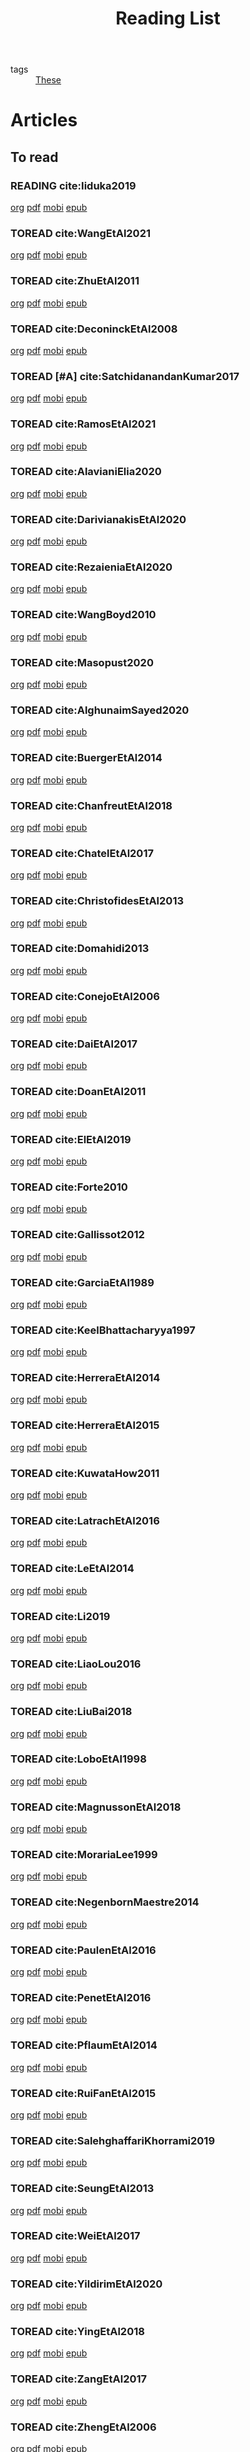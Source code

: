 #+TITLE: Reading List
#+LINK: note file:%s.org
#+LINK: pdf file:~/docsThese/bibliography/%s.pdf
#+LINK: mobi file:~/docsThese/bibliography/%s.mobi
#+LINK: epub file:~/docsThese/bibliography/%s.epub
#+STARTUP: content
#+latex_header: \usepackage{natbib}
#+OPTIONS: todo:nil num:nil timestamp:nil author:nil toc:nil
#+roam_tags: organization

#+TODO: TOREAD(t) READING(r) | READ(d) SKIMMED(s)

- tags :: [[file:20200422131137-these.org][These]]

* Kanban :noexport:
#+BEGIN: kanban
| TOREAD                         | READING         | READ                          | SKIMMED                     |
|--------------------------------+-----------------+-------------------------------+-----------------------------|
|                                | [[*cite:Iiduka2019][cite:Iiduka2019]] |                               |                             |
| [[*cite:ZhuEtAl2011][cite:ZhuEtAl2011]]               |                 |                               |                             |
| [[*cite:DeconinckEtAl2008][cite:DeconinckEtAl2008]]         |                 |                               |                             |
| [[*cite:SatchidanandanKumar2017][cite:SatchidanandanKumar2017]]   |                 |                               |                             |
| [[*cite:RamosEtAl2021][cite:RamosEtAl2021]]             |                 |                               |                             |
| [[*cite:AlavianiElia2020][cite:AlavianiElia2020]]          |                 |                               |                             |
| [[*cite:DarivianakisEtAl2020][cite:DarivianakisEtAl2020]]      |                 |                               |                             |
| [[*cite:RezaieniaEtAl2020][cite:RezaieniaEtAl2020]]         |                 |                               |                             |
| [[*cite:WangBoyd2010][cite:WangBoyd2010]]              |                 |                               |                             |
| [[*cite:Masopust2020][cite:Masopust2020]]              |                 |                               |                             |
| [[*cite:AlghunaimSayed2020][cite:AlghunaimSayed2020]]        |                 |                               |                             |
| [[*cite:BuergerEtAl2014][cite:BuergerEtAl2014]]           |                 |                               |                             |
| [[*cite:ChanfreutEtAl2018][cite:ChanfreutEtAl2018]]         |                 |                               |                             |
| [[*cite:ChatelEtAl2017][cite:ChatelEtAl2017]]            |                 |                               |                             |
| [[*cite:ChristofidesEtAl2013][cite:ChristofidesEtAl2013]]      |                 |                               |                             |
| [[*cite:Domahidi2013][cite:Domahidi2013]]              |                 |                               |                             |
| [[*cite:ConejoEtAl2006][cite:ConejoEtAl2006]]            |                 |                               |                             |
| [[*cite:DaiEtAl2017][cite:DaiEtAl2017]]               |                 |                               |                             |
| [[*cite:DoanEtAl2011][cite:DoanEtAl2011]]              |                 |                               |                             |
| [[*cite:ElEtAl2019][cite:ElEtAl2019]]                |                 |                               |                             |
| [[*cite:Forte2010][cite:Forte2010]]                 |                 |                               |                             |
| [[*cite:Gallissot2012][cite:Gallissot2012]]             |                 |                               |                             |
| [[*cite:GarciaEtAl1989][cite:GarciaEtAl1989]]            |                 |                               |                             |
| [[*cite:KeelBhattacharyya1997][cite:KeelBhattacharyya1997]]     |                 |                               |                             |
| [[*cite:HerreraEtAl2014][cite:HerreraEtAl2014]]           |                 |                               |                             |
| [[*cite:HerreraEtAl2015][cite:HerreraEtAl2015]]           |                 |                               |                             |
| [[*cite:KuwataHow2011][cite:KuwataHow2011]]             |                 |                               |                             |
| [[*cite:LatrachEtAl2016][cite:LatrachEtAl2016]]           |                 |                               |                             |
| [[*cite:LeEtAl2014][cite:LeEtAl2014]]                |                 |                               |                             |
| [[*cite:Li2019][cite:Li2019]]                    |                 |                               |                             |
| [[*cite:LiaoLou2016][cite:LiaoLou2016]]               |                 |                               |                             |
| [[*cite:LiuBai2018][cite:LiuBai2018]]                |                 |                               |                             |
| [[*cite:LoboEtAl1998][cite:LoboEtAl1998]]              |                 |                               |                             |
| [[*cite:MagnussonEtAl2018][cite:MagnussonEtAl2018]]         |                 |                               |                             |
| [[*cite:MorariaLee1999][cite:MorariaLee1999]]            |                 |                               |                             |
| [[*cite:NegenbornMaestre2014][cite:NegenbornMaestre2014]]      |                 |                               |                             |
| [[*cite:PaulenEtAl2016][cite:PaulenEtAl2016]]            |                 |                               |                             |
| [[*cite:PenetEtAl2016][cite:PenetEtAl2016]]             |                 |                               |                             |
| [[*cite:PflaumEtAl2014][cite:PflaumEtAl2014]]            |                 |                               |                             |
| [[*cite:RuiFanEtAl2015][cite:RuiFanEtAl2015]]            |                 |                               |                             |
| [[*cite:SalehghaffariKhorrami2019][cite:SalehghaffariKhorrami2019]] |                 |                               |                             |
| [[*cite:SeungEtAl2013][cite:SeungEtAl2013]]             |                 |                               |                             |
| [[*cite:WeiEtAl2017][cite:WeiEtAl2017]]               |                 |                               |                             |
| [[*cite:YildirimEtAl2020][cite:YildirimEtAl2020]]          |                 |                               |                             |
| [[*cite:YingEtAl2018][cite:YingEtAl2018]]              |                 |                               |                             |
| [[*cite:ZangEtAl2017][cite:ZangEtAl2017]]              |                 |                               |                             |
| [[*cite:ZhengEtAl2006][cite:ZhengEtAl2006]]             |                 |                               |                             |
| [[*cite:ZhengEtAl2010][cite:ZhengEtAl2010]]             |                 |                               |                             |
| [[*cite:DoerflerEtAl2019][cite:DoerflerEtAl2019]]          |                 |                               |                             |
| [[*cite:PasqualettiEtAl2012][cite:PasqualettiEtAl2012]]       |                 |                               |                             |
| [[*cite:SundaramHadjicostis2011][cite:SundaramHadjicostis2011]]   |                 |                               |                             |
| [[*cite:Bouckaert2014][cite:Bouckaert2014]]             |                 |                               |                             |
| [[*cite:SatoTakeda2020][cite:SatoTakeda2020]]            |                 |                               |                             |
| [[*cite:Mattioni2020][cite:Mattioni2020]]              |                 |                               |                             |
| [[*cite:BarboniEtAl2020][cite:BarboniEtAl2020]]           |                 |                               |                             |
| [[*cite:SuShahrampour2020][cite:SuShahrampour2020]]         |                 |                               |                             |
| [[*cite:GalloEtAl2020][cite:GalloEtAl2020]]             |                 |                               |                             |
| [[*cite:YuXiong2020][cite:YuXiong2020]]               |                 |                               |                             |
| [[*cite:YuXiong2020a][cite:YuXiong2020a]]              |                 |                               |                             |
| [[*cite:DengWen2020][cite:DengWen2020]]               |                 |                               |                             |
| [[*cite:LiuJiang2020][cite:LiuJiang2020]]              |                 |                               |                             |
| [[*cite:ZhaoEtAl2020][cite:ZhaoEtAl2020]]              |                 |                               |                             |
| [[*cite:LiuDong2020][cite:LiuDong2020]]               |                 |                               |                             |
| [[*cite:ChenLiu2020][cite:ChenLiu2020]]               |                 |                               |                             |
| [[*cite:LiuEtAl2020][cite:LiuEtAl2020]]               |                 |                               |                             |
| [[*cite:Hespanha2009][cite:Hespanha2009]]              |                 |                               |                             |
| [[*cite:WangEtAl2015][cite:WangEtAl2015]]              |                 |                               |                             |
| [[*cite:BaillieulAntsaklis2007][cite:BaillieulAntsaklis2007]]    |                 |                               |                             |
| [[*cite:MoyneTilbury2007][cite:MoyneTilbury2007]]          |                 |                               |                             |
| [[*cite:Baillieul2002][cite:Baillieul2002]]             |                 |                               |                             |
| [[*cite:ZhangEtAl2001][cite:ZhangEtAl2001]]             |                 |                               |                             |
| [[*cite:HespanhaEtAl2007][cite:HespanhaEtAl2007]]          |                 |                               |                             |
| [[*cite:ZecevicSiljak2012][cite:ZecevicSiljak2012]]         |                 |                               |                             |
|                                |                 | [[*cite:Ouyang2020][cite:Ouyang2020]]               |                             |
|                                |                 | [[*cite:ShiromotoEtAl2019][cite:ShiromotoEtAl2019]]        |                             |
|                                |                 | [[*cite:BoyleDykstra1986][cite:BoyleDykstra1986]]         |                             |
|                                |                 | [[*cite:TanikawaMukai1983a][cite:TanikawaMukai1983a]]       |                             |
|                                |                 | [[id:8ca9713a-71b3-48b7-bbe8-fef8d58d68f8][cite:RajeshEtAl2013,]]          |                             |
|                                |                 | [[id:a6163d03-aec2-484b-a94e-9d2f673e3ffb][cite:SujilKumar2017,]]          |                             |
|                                |                 | [[id:05db75cb-0369-46f2-b72b-cd8b30006684][cite:KuzinEtAl2020,]]           |                             |
|                                |                 | [[id:5fe21634-f19e-457f-9a1e-a08746ba0f08][cite:MendhamClarke2005]]        |                             |
|                                |                 | [[id:54ab2971-b05e-4363-b659-aa0fa7f4e9c6][cite:DigraPandey2013,]]         |                             |
|                                |                 | [[id:894d3202-368e-4f76-98c5-bae4e7658fba][cite:GuEtAl2016,]]              |                             |
|                                |                 | [[*cite:BourdaisEtAl2012][cite:BourdaisEtAl2012]]         |                             |
|                                |                 | [[*cite:MukherjeeZelazo2019][cite:MukherjeeZelazo2019]]      |                             |
|                                |                 | [[*cite:LiceagaCastroEtAl2015][cite:LiceagaCastroEtAl2015]]    |                             |
|                                |                 | [[*cite:OConnorVandenberghe2014][cite:OConnorVandenberghe2014]]  |                             |
|                                |                 | [[*cite:LinEtAl2020][cite:LinEtAl2020]]              |                             |
|                                |                 | [[*cite:Bindra2017][cite:Bindra2017]]               |                             |
|                                |                 | [[*cite:ZhuMartinez2014][cite:ZhuMartinez2014]]          |                             |
|                                |                 | [[*cite:DibajiIshii2015][cite:DibajiIshii2015]]          |                             |
|                                |                 | [[*cite:WuEtAl2018][cite:WuEtAl2018]]               |                             |
|                                |                 | [[*cite:AnandutaEtAl2020][cite:AnandutaEtAl2020]]         |                             |
|                                |                 | [[*cite:LuYang2020][cite:LuYang2020]]               |                             |
|                                |                 | [[*cite:WakaikiEtAl2020][cite:WakaikiEtAl2020]]          |                             |
|                                |                 | [[*cite:ZhuZheng2020][cite:ZhuZheng2020]]             |                             |
|                                |                 | [[*cite:BansalMukhija2020][cite:BansalMukhija2020]]        |                             |
|                                |                 | [[*cite:GossnerEtAl1997][cite:GossnerEtAl1997]]          |                             |
|                                |                 | [[*cite:RichardsHow2006][cite:RichardsHow2006]]          |                             |
|                                |                 | [[*cite:YangEtAl2019][cite:YangEtAl2019]]             |                             |
|                                |                 | [[*cite:KolarijaniEtAl2020][cite:KolarijaniEtAl2020]]       |                             |
|                                |                 | [[*cite:LiuEtAl2019][cite:LiuEtAl2019]]              |                             |
|                                |                 | [[*cite:BraunEtAl2020][cite:BraunEtAl2020]]            |                             |
|                                |                 | [[*cite:LiuEtAl2016][cite:LiuEtAl2016]]              |                             |
|                                |                 | [[*cite:DingEtAl2018][cite:DingEtAl2018]]             |                             |
|                                |                 | [[*cite:HuangDong2020][cite:HuangDong2020]]            |                             |
|                                |                 | [[*cite:BoemEtAl2020][cite:BoemEtAl2020]]             |                             |
|                                |                 | [[*cite:LeBlancEtAl2013][cite:LeBlancEtAl2013]]          |                             |
|                                |                 | [[*cite:BoydEtAl2011][cite:BoydEtAl2011]]             |                             |
|                                |                 | [[*cite:BoydEtAl2015][cite:BoydEtAl2015]]             |                             |
|                                |                 | [[*cite:BoydVandenberghe2004][cite:BoydVandenberghe2004]]     |                             |
|                                |                 | [[*cite:VelardeEtAl2017b][cite:VelardeEtAl2017b]]         |                             |
|                                |                 | [[*cite:BiegelEtAl2012][cite:BiegelEtAl2012]]           |                             |
|                                |                 | [[*cite:VelardeEtAl2017][cite:VelardeEtAl2017]]          |                             |
|                                |                 | [[*cite:VelardeEtAl2017a][cite:VelardeEtAl2017a]]         |                             |
|                                |                 | [[*cite:Jury1962][cite:Jury1962]]                 |                             |
|                                |                 | [[*cite:LandauEtAl2011][cite:LandauEtAl2011]]           |                             |
|                                |                 | [[*cite:AranovskiyFreidovich2013][cite:AranovskiyFreidovich2013]] |                             |
|                                |                 | [[*cite:BittantiEtAl1990][cite:BittantiEtAl1990]]         |                             |
|                                |                 | [[*cite:Frangipani2015][cite:Frangipani2015]]           |                             |
|                                |                 | [[*cite:Yamasaki2016][cite:Yamasaki2016]]             |                             |
|                                |                 | [[*cite:YimEtAl2012][cite:YimEtAl2012]]              |                             |
|                                |                 | [[*cite:AgbodjanEtAl2019][cite:AgbodjanEtAl2019]]         |                             |
|                                |                 | [[*cite:TanikawaMukai1983][cite:TanikawaMukai1983]]        |                             |
|                                |                 | [[*cite:GrimsmanEtAl2019][cite:GrimsmanEtAl2019]]         |                             |
|                                |                 |                               | [[*cite:AastroemWittenmark1989][cite:AastroemWittenmark1989]] |
|                                |                 |                               | [[*cite:KatewaEtAl2021][cite:KatewaEtAl2021]]         |
|                                |                 |                               | [[*cite:AlessioBemporad2009][cite:AlessioBemporad2009]]    |
|                                |                 | [[*cite:ArabloueiEtAl2014][cite:ArabloueiEtAl2014]]        |                             |
|                                |                 | [[*cite:ElGhaoui2002][cite:ElGhaoui2002]]             |                             |
|                                |                 | [[*cite:ArabloueiEtAl2014][cite:ArabloueiEtAl2014]]        |                             |
|                                |                 | [[*cite:ElGhaoui2002][cite:ElGhaoui2002]]             |                             |
#+END:

* Articles 
** To read
*** READING cite:Iiduka2019 
[[note:Iiduka2019][org]] [[pdf:Iiduka2019][pdf]] [[mobi:Iiduka2019][mobi]] [[epub:Iiduka2019][epub]]
*** TOREAD cite:WangEtAl2021
[[note:WangEtAl2021][org]] [[pdf:WangEtAl2021][pdf]] [[mobi:WangEtAl2021][mobi]] [[epub:WangEtAl2021][epub]]

*** TOREAD cite:ZhuEtAl2011
[[note:ZhuEtAl2011][org]] [[pdf:ZhuEtAl2011][pdf]] [[mobi:ZhuEtAl2011][mobi]] [[epub:ZhuEtAl2011][epub]]
*** TOREAD cite:DeconinckEtAl2008
[[note:DeconinckEtAl2008][org]] [[pdf:DeconinckEtAl2008][pdf]] [[mobi:DeconinckEtAl2008][mobi]] [[epub:DeconinckEtAl2008][epub]]

*** TOREAD [#A] cite:SatchidanandanKumar2017
[[note:SatchidanandanKumar2017][org]] [[pdf:SatchidanandanKumar2017][pdf]] [[mobi:SatchidanandanKumar2017][mobi]] [[epub:SatchidanandanKumar2017][epub]]
*** TOREAD cite:RamosEtAl2021
[[note:RamosEtAl2021][org]] [[pdf:RamosEtAl2021][pdf]] [[mobi:RamosEtAl2021][mobi]] [[epub:RamosEtAl2021][epub]]
*** TOREAD cite:AlavianiElia2020
[[note:AlavianiElia2020][org]] [[pdf:AlavianiElia2020][pdf]] [[mobi:AlavianiElia2020][mobi]] [[epub:AlavianiElia2020][epub]]
*** TOREAD cite:DarivianakisEtAl2020
[[note:DarivianakisEtAl2020][org]] [[pdf:DarivianakisEtAl2020][pdf]] [[mobi:DarivianakisEtAl2020][mobi]] [[epub:DarivianakisEtAl2020][epub]]
*** TOREAD cite:RezaieniaEtAl2020
[[note:RezaieniaEtAl2020][org]] [[pdf:RezaieniaEtAl2020][pdf]] [[mobi:RezaieniaEtAl2020][mobi]] [[epub:RezaieniaEtAl2020][epub]]
*** TOREAD cite:WangBoyd2010
[[note:WangBoyd2010][org]] [[pdf:WangBoyd2010][pdf]] [[mobi:WangBoyd2010][mobi]] [[epub:WangBoyd2010][epub]]
*** TOREAD cite:Masopust2020
[[note:Masopust2020][org]] [[pdf:Masopust2020][pdf]] [[mobi:Masopust2020][mobi]] [[epub:Masopust2020][epub]]
*** TOREAD cite:AlghunaimSayed2020
[[note:AlghunaimSayed2020][org]] [[pdf:AlghunaimSayed2020][pdf]] [[mobi:AlghunaimSayed2020][mobi]] [[epub:AlghunaimSayed2020][epub]]
*** TOREAD cite:BuergerEtAl2014
[[note:BuergerEtAl2014][org]] [[pdf:BuergerEtAl2014][pdf]] [[mobi:BuergerEtAl2014][mobi]] [[epub:BuergerEtAl2014][epub]]
*** TOREAD cite:ChanfreutEtAl2018
[[note:ChanfreutEtAl2018][org]] [[pdf:ChanfreutEtAl2018][pdf]] [[mobi:ChanfreutEtAl2018][mobi]] [[epub:ChanfreutEtAl2018][epub]]
*** TOREAD cite:ChatelEtAl2017
[[note:ChatelEtAl2017][org]] [[pdf:ChatelEtAl2017][pdf]] [[mobi:ChatelEtAl2017][mobi]] [[epub:ChatelEtAl2017][epub]]
*** TOREAD cite:ChristofidesEtAl2013
[[note:ChristofidesEtAl2013][org]] [[pdf:ChristofidesEtAl2013][pdf]] [[mobi:ChristofidesEtAl2013][mobi]] [[epub:ChristofidesEtAl2013][epub]]
*** TOREAD cite:Domahidi2013
[[note:Domahidi2013][org]] [[pdf:Domahidi2013][pdf]] [[mobi:Domahidi2013][mobi]] [[epub:Domahidi2013][epub]]
*** TOREAD cite:ConejoEtAl2006
[[note:ConejoEtAl2006][org]] [[pdf:ConejoEtAl2006][pdf]] [[mobi:ConejoEtAl2006][mobi]] [[epub:ConejoEtAl2006][epub]]
*** TOREAD cite:DaiEtAl2017
[[note:DaiEtAl2017][org]] [[pdf:DaiEtAl2017][pdf]] [[mobi:DaiEtAl2017][mobi]] [[epub:DaiEtAl2017][epub]]
*** TOREAD cite:DoanEtAl2011
[[note:DoanEtAl2011][org]] [[pdf:DoanEtAl2011][pdf]] [[mobi:DoanEtAl2011][mobi]] [[epub:DoanEtAl2011][epub]]
*** TOREAD cite:ElEtAl2019
[[note:ElEtAl2019][org]] [[pdf:ElEtAl2019][pdf]] [[mobi:ElEtAl2019][mobi]] [[epub:ElEtAl2019][epub]]
*** TOREAD cite:Forte2010
[[note:Forte2010][org]] [[pdf:Forte2010][pdf]] [[mobi:Forte2010][mobi]] [[epub:Forte2010][epub]]
*** TOREAD cite:Gallissot2012
[[note:Gallissot2012][org]] [[pdf:Gallissot2012][pdf]] [[mobi:Gallissot2012][mobi]] [[epub:Gallissot2012][epub]]
*** TOREAD cite:GarciaEtAl1989
[[note:GarciaEtAl1989][org]] [[pdf:GarciaEtAl1989][pdf]] [[mobi:GarciaEtAl1989][mobi]] [[epub:GarciaEtAl1989][epub]]
*** TOREAD cite:KeelBhattacharyya1997
[[note:KeelBhattacharyya1997][org]] [[pdf:KeelBhattacharyya1997][pdf]] [[mobi:KeelBhattacharyya1997][mobi]] [[epub:KeelBhattacharyya1997][epub]]
*** TOREAD cite:HerreraEtAl2014
[[note:HerreraEtAl2014][org]] [[pdf:HerreraEtAl2014][pdf]] [[mobi:HerreraEtAl2014][mobi]] [[epub:HerreraEtAl2014][epub]]
*** TOREAD cite:HerreraEtAl2015
[[note:HerreraEtAl2015][org]] [[pdf:HerreraEtAl2015][pdf]] [[mobi:HerreraEtAl2015][mobi]] [[epub:HerreraEtAl2015][epub]]
*** TOREAD cite:KuwataHow2011
[[note:KuwataHow2011][org]] [[pdf:KuwataHow2011][pdf]] [[mobi:KuwataHow2011][mobi]] [[epub:KuwataHow2011][epub]]
*** TOREAD cite:LatrachEtAl2016
[[note:LatrachEtAl2016][org]] [[pdf:LatrachEtAl2016][pdf]] [[mobi:LatrachEtAl2016][mobi]] [[epub:LatrachEtAl2016][epub]]
*** TOREAD cite:LeEtAl2014
[[note:LeEtAl2014][org]] [[pdf:LeEtAl2014][pdf]] [[mobi:LeEtAl2014][mobi]] [[epub:LeEtAl2014][epub]]
*** TOREAD cite:Li2019
[[note:Li2019][org]] [[pdf:Li2019][pdf]] [[mobi:Li2019][mobi]] [[epub:Li2019][epub]]
*** TOREAD cite:LiaoLou2016
[[note:LiaoLou2016][org]] [[pdf:LiaoLou2016][pdf]] [[mobi:LiaoLou2016][mobi]] [[epub:LiaoLou2016][epub]]
*** TOREAD cite:LiuBai2018
[[note:LiuBai2018][org]] [[pdf:LiuBai2018][pdf]] [[mobi:LiuBai2018][mobi]] [[epub:LiuBai2018][epub]]
*** TOREAD cite:LoboEtAl1998
[[note:LoboEtAl1998][org]] [[pdf:LoboEtAl1998][pdf]] [[mobi:LoboEtAl1998][mobi]] [[epub:LoboEtAl1998][epub]]
*** TOREAD cite:MagnussonEtAl2018
[[note:MagnussonEtAl2018][org]] [[pdf:MagnussonEtAl2018][pdf]] [[mobi:MagnussonEtAl2018][mobi]] [[epub:MagnussonEtAl2018][epub]]
*** TOREAD cite:MorariaLee1999
[[note:MorariaLee1999][org]] [[pdf:MorariaLee1999][pdf]] [[mobi:MorariaLee1999][mobi]] [[epub:MorariaLee1999][epub]]
*** TOREAD cite:NegenbornMaestre2014
[[note:NegenbornMaestre2014][org]] [[pdf:NegenbornMaestre2014][pdf]] [[mobi:NegenbornMaestre2014][mobi]] [[epub:NegenbornMaestre2014][epub]]
*** TOREAD cite:PaulenEtAl2016
[[note:PaulenEtAl2016][org]] [[pdf:PaulenEtAl2016][pdf]] [[mobi:PaulenEtAl2016][mobi]] [[epub:PaulenEtAl2016][epub]]
*** TOREAD cite:PenetEtAl2016
[[note:PenetEtAl2016][org]] [[pdf:PenetEtAl2016][pdf]] [[mobi:PenetEtAl2016][mobi]] [[epub:PenetEtAl2016][epub]]
*** TOREAD cite:PflaumEtAl2014
[[note:PflaumEtAl2014][org]] [[pdf:PflaumEtAl2014][pdf]] [[mobi:PflaumEtAl2014][mobi]] [[epub:PflaumEtAl2014][epub]]
*** TOREAD cite:RuiFanEtAl2015
[[note:RuiFanEtAl2015][org]] [[pdf:RuiFanEtAl2015][pdf]] [[mobi:RuiFanEtAl2015][mobi]] [[epub:RuiFanEtAl2015][epub]]
*** TOREAD cite:SalehghaffariKhorrami2019
[[note:SalehghaffariKhorrami2019][org]] [[pdf:SalehghaffariKhorrami2019][pdf]] [[mobi:SalehghaffariKhorrami2019][mobi]] [[epub:SalehghaffariKhorrami2019][epub]]
*** TOREAD cite:SeungEtAl2013
[[note:SeungEtAl2013][org]] [[pdf:SeungEtAl2013][pdf]] [[mobi:SeungEtAl2013][mobi]] [[epub:SeungEtAl2013][epub]]
*** TOREAD cite:WeiEtAl2017
[[note:WeiEtAl2017][org]] [[pdf:WeiEtAl2017][pdf]] [[mobi:WeiEtAl2017][mobi]] [[epub:WeiEtAl2017][epub]]
*** TOREAD cite:YildirimEtAl2020
[[note:YildirimEtAl2020][org]] [[pdf:YildirimEtAl2020][pdf]] [[mobi:YildirimEtAl2020][mobi]] [[epub:YildirimEtAl2020][epub]]
*** TOREAD cite:YingEtAl2018
[[file:~/org/YingEtAl2018.org][org]] [[pdf:YingEtAl2018][pdf]] [[mobi:YingEtAl2018][mobi]] [[epub:YingEtAl2018][epub]]
*** TOREAD cite:ZangEtAl2017
[[note:ZangEtAl2017][org]] [[pdf:ZangEtAl2017][pdf]] [[mobi:ZangEtAl2017][mobi]] [[epub:ZangEtAl2017][epub]]
*** TOREAD cite:ZhengEtAl2006
[[note:ZhengEtAl2006][org]] [[pdf:ZhengEtAl2006][pdf]] [[mobi:ZhengEtAl2006][mobi]] [[epub:ZhengEtAl2006][epub]]
*** TOREAD cite:ZhengEtAl2010
[[note:ZhengEtAl2010][org]] [[pdf:ZhengEtAl2010][pdf]] [[mobi:ZhengEtAl2010][mobi]] [[epub:ZhengEtAl2010][epub]]
*** TOREAD cite:DoerflerEtAl2019
[[note:DoerflerEtAl2019][org]] [[pdf:DoerflerEtAl2019][pdf]] [[mobi:DoerflerEtAl2019][mobi]] [[epub:DoerflerEtAl2019][epub]]
*** TOREAD cite:PasqualettiEtAl2012
[[note:PasqualettiEtAl2012][org]] [[pdf:PasqualettiEtAl2012][pdf]] [[mobi:PasqualettiEtAl2012][mobi]] [[epub:PasqualettiEtAl2012][epub]]
*** TOREAD cite:SundaramHadjicostis2011
[[note:SundaramHadjicostis2011][org]] [[pdf:SundaramHadjicostis2011][pdf]] [[mobi:SundaramHadjicostis2011][mobi]] [[epub:SundaramHadjicostis2011][epub]]
*** TOREAD cite:Bouckaert2014
[[note:Bouckaert2014][org]] [[pdf:Bouckaert2014][pdf]] [[mobi:Bouckaert2014][mobi]] [[epub:Bouckaert2014][epub]]
*** TOREAD cite:SatoTakeda2020
[[note:SatoTakeda2020][org]] [[pdf:SatoTakeda2020][pdf]] [[mobi:SatoTakeda2020][mobi]] [[epub:SatoTakeda2020][epub]]
*** TOREAD cite:Mattioni2020
[[note:Mattioni2020][org]] [[pdf:Mattioni2020][pdf]] [[mobi:Mattioni2020][mobi]] [[epub:Mattioni2020][epub]]
*** TOREAD cite:BarboniEtAl2020
[[note:BarboniEtAl2020][org]] [[pdf:BarboniEtAl2020][pdf]] [[mobi:BarboniEtAl2020][mobi]] [[epub:BarboniEtAl2020][epub]]
*** TOREAD cite:SuShahrampour2020
[[note:SuShahrampour2020][org]] [[pdf:SuShahrampour2020][pdf]] [[mobi:SuShahrampour2020][mobi]] [[epub:SuShahrampour2020][epub]]
*** TOREAD cite:GalloEtAl2020
[[note:GalloEtAl2020][org]] [[pdf:GalloEtAl2020][pdf]] [[mobi:GalloEtAl2020][mobi]] [[epub:GalloEtAl2020][epub]]
*** TOREAD cite:YuXiong2020
[[note:YuXiong2020][org]] [[pdf:YuXiong2020][pdf]] [[mobi:YuXiong2020][mobi]] [[epub:YuXiong2020][epub]]
*** TOREAD cite:YuXiong2020a
[[note:YuXiong2020a][org]] [[pdf:YuXiong2020a][pdf]] [[mobi:YuXiong2020a][mobi]] [[epub:YuXiong2020a][epub]]
*** TOREAD cite:DengWen2020
[[note:DengWen2020][org]] [[pdf:DengWen2020][pdf]] [[mobi:DengWen2020][mobi]] [[epub:DengWen2020][epub]]
*** TOREAD cite:LiuJiang2020
[[note:LiuJiang2020][org]] [[pdf:LiuJiang2020][pdf]] [[mobi:LiuJiang2020][mobi]] [[epub:LiuJiang2020][epub]]
*** TOREAD cite:ZhaoEtAl2020
[[note:ZhaoEtAl2020][org]] [[pdf:ZhaoEtAl2020][pdf]] [[mobi:ZhaoEtAl2020][mobi]] [[epub:ZhaoEtAl2020][epub]]
*** TOREAD cite:LiuDong2020
[[note:LiuDong2020][org]] [[pdf:LiuDong2020][pdf]] [[mobi:LiuDong2020][mobi]] [[epub:LiuDong2020][epub]]
*** TOREAD cite:ChenLiu2020
[[note:ChenLiu2020][org]] [[pdf:ChenLiu2020][pdf]] [[mobi:ChenLiu2020][mobi]] [[epub:ChenLiu2020][epub]]
*** TOREAD cite:LiuEtAl2020
[[note:LiuEtAl2020][org]] [[pdf:LiuEtAl2020][pdf]] [[mobi:LiuEtAl2020][mobi]] [[epub:LiuEtAl2020][epub]]
*** TOREAD cite:Hespanha2009
[[note:Hespanha2009][org]] [[pdf:Hespanha2009][pdf]] [[mobi:Hespanha2009][mobi]] [[epub:Hespanha2009][epub]]

*** TOREAD cite:WangEtAl2015
[[note:WangEtAl2015][org]] [[pdf:WangEtAl2015][pdf]] [[mobi:WangEtAl2015][mobi]] [[epub:WangEtAl2015][epub]]

*** TOREAD cite:BaillieulAntsaklis2007
*** TOREAD cite:MoyneTilbury2007
*** TOREAD cite:Baillieul2002
*** TOREAD cite:ZhangEtAl2001
*** TOREAD cite:HespanhaEtAl2007
*** TOREAD cite:ZecevicSiljak2012

** Already Read
*** READ cite:Ouyang2020
[[note:Ouyang2020][org]] [[pdf:Ouyang2020][pdf]] [[mobi:Ouyang2020][mobi]] [[epub:Ouyang2020][epub]]
+ Projection onto intersections of halfspaces and hyperplanes
*** READ cite:ShiromotoEtAl2019
[[note:ShiromotoEtAl2019][org]] [[pdf:ShiromotoEtAl2019][pdf]] [[mobi:ShiromotoEtAl2019][mobi]] [[epub:ShiromotoEtAl2019][epub]]
+ Use of separable metric structures to distributed nonlinear control
*** READ cite:BoyleDykstra1986
[[note:BoyleDykstra1986][org]] [[pdf:BoyleDykstra1986][pdf]] [[mobi:BoyleDykstra1986][mobi]] [[epub:BoyleDykstra1986][epub]]
+ Algorithm to project onto intersection of halfspaces
pag 37
*** READ cite:TanikawaMukai1983a
[[note:TanikawaMukai1983a][org]] [[pdf:TanikawaMukai1983][pdf]] [[mobi:TanikawaMukai1983][mobi]] [[epub:TanikawaMukai1983][epub]]
+ Creation of new lagrangian to convexify the lagrangian function, reducing decomposition to two levels of iterative optimization
*** READ cite:RajeshEtAl2013,
:PROPERTIES:
:ID:       8ca9713a-71b3-48b7-bbe8-fef8d58d68f8
:END:
[[note:RajeshEtAl2013][org]] [[pdf:RajeshEtAl2013][pdf]] [[mobi:RajeshEtAl2013][mobi]] [[epub:RajeshEtAl2013][epub]]
+ Framework for MAS with simulation in rural Indian micro-grid
*** READ cite:SujilKumar2017,
:PROPERTIES:
:ID:       a6163d03-aec2-484b-a94e-9d2f673e3ffb
:END:
[[note:SujilKumar2017][org]] [[pdf:SujilKumar2017][pdf]] [[mobi:SujilKumar2017][mobi]] [[epub:SujilKumar2017][epub]]
+ Multi-agent based system simulated in the presence of different events
*** READ cite:KuzinEtAl2020,
:PROPERTIES:
:ID:       05db75cb-0369-46f2-b72b-cd8b30006684
:END:
[[note:KuzinEtAl2020][org]] [[pdf:KuzinEtAl2020][pdf]] [[mobi:KuzinEtAl2020][mobi]] [[epub:KuzinEtAl2020][epub]]
+ Use of multiple Raspberry Pis as HIL to simulate agents
*** READ cite:MendhamClarke2005
:PROPERTIES:
:ID:       5fe21634-f19e-457f-9a1e-a08746ba0f08
:END:
[[note:MendhamClarke2005][org]] [[pdf:MendhamClarke2005][pdf]] [[mobi:MendhamClarke2005][mobi]] [[epub:MendhamClarke2005][epub]]
+ Simulation environment of multi-agent system embedded into industry standard
*** READ cite:DigraPandey2013,
:PROPERTIES:
:ID:       54ab2971-b05e-4363-b659-aa0fa7f4e9c6
:END:
[[note:DigraPandey2013][org]] [[pdf:DigraPandey2013][pdf]] [[mobi:DigraPandey2013][mobi]] [[epub:DigraPandey2013][epub]]
+ Multi-agent based controller coordination of microgrid with critical loads under  normal, faulty and overload conditions.
*** READ [#C] cite:GuEtAl2016,
:PROPERTIES:
:ID:       894d3202-368e-4f76-98c5-bae4e7658fba
:END:
[[note:GuEtAl2016][org]] [[pdf:GuEtAl2016][pdf]] [[mobi:GuEtAl2016][mobi]] [[epub:GuEtAl2016][epub]]
+ Example microgrid system with a multi-agent system
*** READ cite:BourdaisEtAl2012
[[note:BourdaisEtAl2012][org]] [[pdf:BourdaisEtAl2012][pdf]] [[mobi:BourdaisEtAl2012][mobi]] [[epub:BourdaisEtAl2012][epub]]
+ Distributed MPC (Dual Decomposition) for continuous systems controlled using discrete inputs
*** READ [#A] cite:MukherjeeZelazo2019
[[note:MukherjeeZelazo2019][org]] [[pdf:MukherjeeZelazo2019][pdf]] [[mobi:MukherjeeZelazo2019][mobi]] [[epub:MukherjeeZelazo2019][epub]]
+ Uses of Kharitonov's Theorem to study condition for consensus of $m$-th order linear uncertain interval plants
# ** READ cite:BlanchardEtAl2008
# [[note:BlanchardEtAl2008][org]] [[pdf:BlanchardEtAl2008][pdf]] [[mobi:BlanchardEtAl2008][mobi]] [[epub:BlanchardEtAl2008][epub]]
# + Use EKF to update polynomial chaos
*** READ cite:LiceagaCastroEtAl2015
[[note:Liceaga-CastroEtAl2015][org]] [[pdf:Liceaga-CastroEtAl2015][pdf]] [[mobi:Liceaga-CastroEtAl2015][mobi]] [[epub:Liceaga-CastroEtAl2015][epub]]
+ Show that [[file:20200911115431-multivariable_systems.org][MIMO]] systems controlled passively are not necessarily robust.

*** READ cite:OConnorVandenberghe2014
[[note:OConnorVandenberghe2014][org]] [[pdf:OConnorVandenberghe2014][pdf]] [[mobi:OConnorVandenberghe2014][mobi]] [[epub:OConnorVandenberghe2014][epub]]
+ Use of decomposition methods to solve image deblurring
*** READ cite:LinEtAl2020
[[note:LinEtAl2020][org]] [[pdf:LinEtAl2020][pdf]] [[mobi:LinEtAl2020][mobi]] [[epub:LinEtAl2020][epub]]
+ Obtain state estimation under delayed communication
*** READ cite:Bindra2017
[[note:Bindra2017][org]] [[pdf:Bindra2017][pdf]] [[mobi:Bindra2017][mobi]] [[epub:Bindra2017][epub]]
+ Review Attacks
*** READ cite:ZhuMartinez2014
[[note:ZhuMartinez2014][org]] [[pdf:ZhuMartinez2014][pdf]] [[mobi:ZhuMartinez2014][mobi]] [[epub:ZhuMartinez2014][epub]]
+ Resilient MPC with resource allocation to deal with replay attacks
*** READ cite:DibajiIshii2015
[[note:DibajiIshii2015][org]] [[pdf:DibajiIshii2015][pdf]] [[mobi:DibajiIshii2015][mobi]] [[epub:DibajiIshii2015][epub]]
+ Consensus of second order sampled-data in presence of misbehaving agents
*** READ [#A] cite:WuEtAl2018
[[note:WuEtAl2018][org]] [[pdf:WuEtAl2018][pdf]] [[mobi:WuEtAl2018][mobi]] [[epub:WuEtAl2018][epub]]
+ Neural Networks based detection and Lyapunov MPC
*** READ [#A] cite:AnandutaEtAl2020
[[note:AnandutaEtAl2020][org]] [[pdf:AnandutaEtAl2020][pdf]] [[mobi:AnandutaEtAl2020][mobi]] [[epub:AnandutaEtAl2020][epub]]
+ Resilient [[file:20200709101933-dmpc.org][dMPC]] under [[file:20200722151944-attacks.org][Attack]] using [[file:20200813155010-bayesian_inference.org][Bayesian Inference]]
*** READ cite:LuYang2020
[[note:LuYang2020][org]] [[pdf:LuYang2020][pdf]] [[mobi:LuYang2020][mobi]] [[epub:LuYang2020][epub]]
+ State estimation of NCS, with faulty and malicious agents based on
*** READ cite:WakaikiEtAl2020
[[note:WakaikiEtAl2020][org]] [[pdf:WakaikiEtAl2020][pdf]] [[mobi:WakaikiEtAl2020][mobi]] [[epub:WakaikiEtAl2020][epub]]
+ stability on NCS with DoS and quantization noise using observer-based controller
*** READ cite:ZhuZheng2020
[[note:ZhuZheng2020][org]] [[pdf:ZhuZheng2020][pdf]] [[mobi:ZhuZheng2020][mobi]] [[epub:ZhuZheng2020][epub]]
+ Observer based $\mathcal{H}_\infty$ control in [[file:20200722151834-denial_of_service_attacks.org][DoS]] prone measurement and control channels
*** READ cite:BansalMukhija2020
[[note:BansalMukhija2020][org]] [[pdf:BansalMukhija2020][pdf]] [[mobi:BansalMukhija2020][mobi]] [[epub:BansalMukhija2020][epub]]
+ Hybrid Triggering scheme (Aperiodic Sampled-Data Control) to control Networked system under stochastic Deception Attacks find a way to obtain Minimum inter-event time (MIET)
*** READ cite:GossnerEtAl1997
[[note:GossnerEtAl1997][org]] [[pdf:GossnerEtAl1997][pdf]] [[mobi:GossnerEtAl1997][mobi]] [[epub:GossnerEtAl1997][epub]]
+ Algorithms for stability and asymptotic tracking in constrained generalized predictive control with bounded disturbances
*** READ cite:RichardsHow2006
[[note:RichardsHow2006][org]] [[pdf:RichardsHow2006][pdf]] [[mobi:RichardsHow2006][mobi]] [[epub:RichardsHow2006][epub]]
+ [[file:20200803163941-robust_control.org][Robust]] [[file:20200709101720-mpc.org][MPC]] with tightening constraints
*** READ [#A] cite:YangEtAl2019
[[note:YangEtAl2019][org]] [[pdf:YangEtAl2019][pdf]] [[mobi:YangEtAl2019][mobi]] [[epub:YangEtAl2019][epub]]
+ [[file:20200716170854-stochastic_control.org][Stochastic]] [[file:20200709101933-dmpc.org][dMPC]] with defense against [[file:20200722151834-denial_of_service_attacks.org][DoS]] Attacks
*** READ cite:KolarijaniEtAl2020
[[note:KolarijaniEtAl2020][org]] [[pdf:KolarijaniEtAl2020][pdf]] [[mobi:KolarijaniEtAl2020][mobi]] [[epub:KolarijaniEtAl2020][epub]]
+ [[file:20200803164121-decentralized_control.org][Decentralized]] [[file:20200803164930-event_based_control.org][Event-Based]] [[file:20200803163941-robust_control.org][Robust]] [[file:20200709101720-mpc.org][MPC]]
*** READ cite:LiuEtAl2019
[[note:LiuEtAl2019][org]] [[pdf:LiuEtAl2019][pdf]] [[mobi:LiuEtAl2019][mobi]] [[epub:LiuEtAl2019][epub]]
+ Analysis of the effects of[[file:20200716164436-deception_attacks.org][ Deception Attacks]] and use [[file:20200716162527-hybrid_control.org][Hybrid Control]] and verify stability using Lyapunov
*** READ [#A] cite:BraunEtAl2020
[[note:BraunEtAl2020][org]] [[pdf:BraunEtAl2020][pdf]] [[mobi:BraunEtAl2020][mobi]] [[epub:BraunEtAl2020][epub]]
+ Identify attack using evolution of coupling variables
  + *Important:* Sensitivity Exchange
*** READ [#A] cite:LiuEtAl2016
[[note:LiuEtAl2016][org]] [[pdf:LiuEtAl2016][pdf]] [[mobi:LiuEtAl2016][mobi]] [[epub:LiuEtAl2016][epub]]
+ Study of [[file:20200608100448-networked_control.org][Networked Control]] in a [[file:20200716170854-stochastic_control.org][Stochastic]] [[file:20200716162527-hybrid_control.org][Hybrid Control]] Scheme using stochastic variable with [[file:20200716165417-bernoulli_distribution.org][Bernoulli Distribution]] in order to increase performance on over occupied channels
*** READ cite:DingEtAl2018
[[note:DingEtAl2018][org]] [[pdf:DingEtAl2018][pdf]] [[mobi:DingEtAl2018][mobi]] [[epub:DingEtAl2018][epub]]
+ Survey on Security control and attack detection
*** READ cite:HuangDong2020
[[note:HuangDong2020][org]] [[pdf:HuangDong2020][pdf]] [[mobi:HuangDong2020][mobi]] [[epub:HuangDong2020][epub]]
+ Reliable control in systems with intermittent communication
*** READ cite:BoemEtAl2020
[[note:BoemEtAl2020][org]] [[pdf:BoemEtAl2020][pdf]] [[mobi:BoemEtAl2020][mobi]] [[epub:BoemEtAl2020][epub]]
+ [[https://mathworld.wolfram.com/Zonotope.html][Zonotope]] tube created to estimate possible outcomes of the state, if it is outside the tube then that is a fault.
*** READ cite:LeBlancEtAl2013
[[note:LeBlancEtAl2013][org]] [[pdf:LeBlancEtAl2013][pdf]] [[mobi:LeBlancEtAl2013][mobi]] [[epub:LeBlancEtAl2013][epub]]
+ Resilient consensus in the presence of misbehaving nodes
*** READ cite:BoydEtAl2011
[[note:BoydEtAl2011][org]] [[pdf:BoydEtAl2011][pdf]] [[file:BoydEtAl2011.mobi][mobi]] [[epub:BoydEtAl2011][epub]]
+ Optimization Augmented Lagrangian
*** READ cite:BoydEtAl2015
[[note:BoydEtAl2015][org]] [[pdf:BoydEtAl2015][pdf]] [[mobi:BoydEtAl2015][mobi]] [[epub:BoydEtAl2015][epub]]
+ Dual, Primal and decomposition methods
*** READ cite:BoydVandenberghe2004
[[note:BoydVandenberghe2004][org]] [[pdf:BoydVandenberghe2004][pdf]] [[mobi:BoydVandenberghe2004][mobi]] [[epub:BoydVandenberghe2004][epub]]
+ Convex Optimization
*** READ [#A] cite:VelardeEtAl2017b
[[note:VelardeEtAl2017b][org]] [[pdf:VelardeEtAl2017b][pdf]] [[mobi:VelardeEtAl2017b][mobi]] [[epub:VelardeEtAl2017b][epub]]
+ Vulnerabilities in lagrange-based dMPC scheme on multi-agent consensus
*** READ cite:BiegelEtAl2012
[[note:BiegelEtAl2012][org]] [[pdf:BiegelEtAl2012][pdf]] [[mobi:BiegelEtAl2012][mobi]] [[epub:BiegelEtAl2012][epub]]
- Use of Shadow Prices to resolve grid congestion
*** READ cite:VelardeEtAl2017
[[note:VelardeEtAl2017][org]] [[pdf:VelardeEtAl2017][pdf]] [[mobi:VelardeEtAl2017][mobi]] [[epub:VelardeEtAl2017][epub]]
+ Analysis of dMPC scheme under influence of malicious agents
*** READ cite:VelardeEtAl2017a
[[note:VelardeEtAl2017a][org]] [[pdf:VelardeEtAl2017a][pdf]] [[mobi:VelardeEtAl2017a][mobi]] [[epub:VelardeEtAl2017a][epub]]
+ Secure dMPC for consensus using scenario based mechanism
*** READ cite:Jury1962
[[note:Jury1962][org]] [[pdf:Jury1962][pdf]] [[mobi:Jury1962][mobi]] [[epub:Jury1962][epub]]
+ Stability criterion for linear discrete time systems
*** READ cite:LandauEtAl2011
[[note:LandauEtAl2011][  org]] [[pdf:LandauEtAl2011][pdf]] [[mobi:LandauEtAl2011][mobi]] [[epub:LandauEtAl2011][epub]]
+ Adaptive Control
*** READ cite:AranovskiyFreidovich2013
[[note:AranovskiyFreidovich2013][org]] [[pdf:AranovskiyFreidovich2013][pdf]] [[mobi:AranovskiyFreidovich2013][mobi]] [[epub:AranovskiyFreidovich2013][epub]]
+ Identification-based adaptive tuning of coefficients with unknown disturbance
*** READ [#A] cite:BittantiEtAl1990
[[note:BittantiEtAl1990][org]] [[pdf:BittantiEtAl1990][pdf]] [[mobi:BittantiEtAl1990][mobi]] [[epub:BittantiEtAl1990][epub]]
+ Convergence of adaptive recursive least-squares algorithms
*** READ cite:Frangipani2015
[[note:Frangipani2015][org]] [[pdf:Frangipani2015][pdf]] [[mobi:Frangipani2015][mobi]] [[epub:Frangipani2015][epub]]
- Localização submarina utilzando uma
  única referência acústiva via filtro UKF.

*** READ cite:Yamasaki2016
[[note:Yamasaki2016][org]] [[pdf:Yamasaki2016][pdf]] [[mobi:Yamasaki2016][mobi]] [[epub:Yamasaki2016][epub]]
+ Adaptive robust altitude control scheme based on a smooth sliding mode controller
*** READ cite:YimEtAl2012
[[note:YimEtAl2012][org]] [[pdf:YimEtAl2012][pdf]] [[mobi:YimEtAl2012][mobi]] [[epub:YimEtAl2012][epub]]
+ Estimation of non-linear systems using EKF and UKF
*** READ cite:AgbodjanEtAl2019
[[note:AgbodjanEtAl2019][org]] [[pdf:AgbodjanEtAl2019][pdf]] [[mobi:AgbodjanEtAl2019][mobi]] [[epub:AgbodjanEtAl2019][epub]]
*** READ cite:TanikawaMukai1983
[[note:TanikawaMukai1983][org]] [[pdf:TanikawaMukai1983][pdf]] [[mobi:TanikawaMukai1983][mobi]] [[epub:TanikawaMukai1983][epub]]
+ New separable multiplier to nonconvex separable large-scale
*** READ cite:GrimsmanEtAl2019
[[note:GrimsmanEtAl2019][org]] [[pdf:GrimsmanEtAl2019][pdf]] [[mobi:GrimsmanEtAl2019][mobi]] [[epub:GrimsmanEtAl2019][epub]]
+ Impact of topology, and information distribution to agent decisions

[[note:AlessioBemporad2009][org]] [[pdf:AlessioBemporad2009][pdf]] [[mobi:AlessioBemporad2009][mobi]] [[epub:AlessioBemporad2009][epub]]
+ Survey on Explicit MPC
*** SKIMMED cite:AastroemWittenmark1989
[[note:AstromWittenmark1989][org]] [[pdf:AstromWittenmark1989][pdf]] [[mobi:AstromWittenmark1989][mobi]] [[epub:AstromWittenmark1989][epub]]
*** SKIMMED cite:KatewaEtAl2021
[[note:KatewaEtAl2021][org]] [[pdf:KatewaEtAl2021][pdf]] [[mobi:KatewaEtAl2021][mobi]] [[epub:KatewaEtAl2021][epub]]
+ quantify trade-off between security and privacy
*** SKIMMED cite:AlessioBemporad2009
*** READ [#A] cite:ArabloueiEtAl2014
[[note:ArabloueiEtAl2014][org]] [[pdf:ArabloueiEtAl2014][pdf]] [[mobi:ArabloueiEtAl2014][mobi]] [[epub:ArabloueiEtAl2014][epub]]
*** READ cite:ElGhaoui2002
[[note:ElGhaoui2002][org]] [[pdf:ElGhaoui2002][pdf]] [[mobi:ElGhaoui2002][mobi]] [[epub:ElGhaoui2002][epub]]
*** READ [#A] cite:ArabloueiEtAl2014
[[note:ArabloueiEtAl2014][org]] [[pdf:ArabloueiEtAl2014][pdf]] [[mobi:ArabloueiEtAl2014][mobi]] [[epub:ArabloueiEtAl2014][epub]]
*** READ cite:ElGhaoui2002
[[note:ElGhaoui2002][org]] [[pdf:ElGhaoui2002][pdf]] [[mobi:ElGhaoui2002][mobi]] [[epub:ElGhaoui2002][epub]]
* References :ignore:
bibliographystyle:apalike
bibliography:~/docsThese/bibliography.bib

